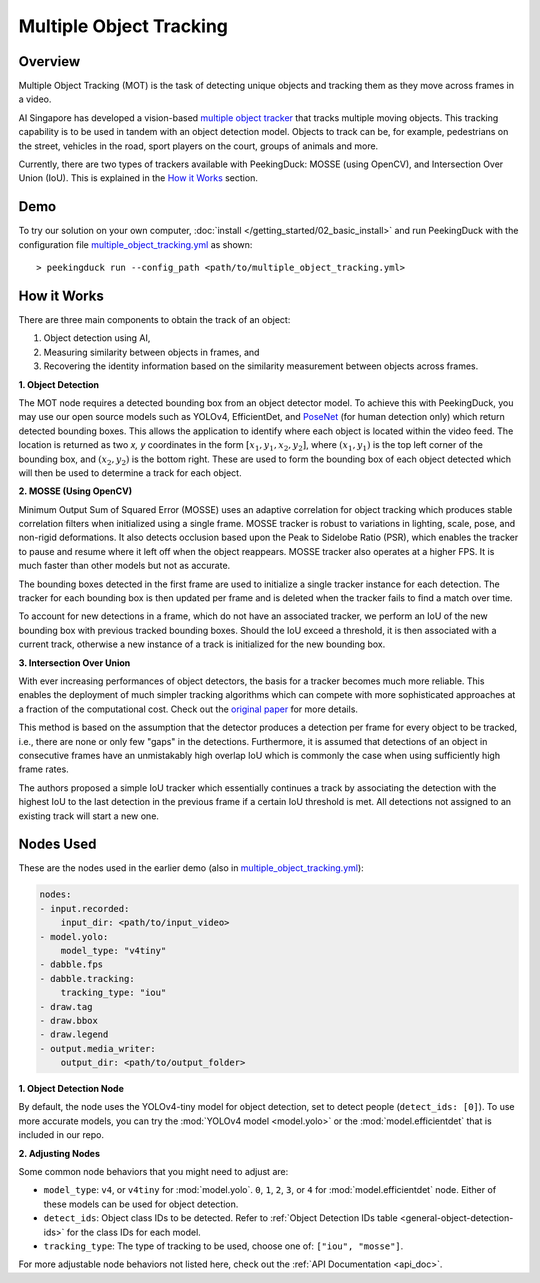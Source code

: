 ************************
Multiple Object Tracking
************************

Overview
========

Multiple Object Tracking (MOT) is the task of detecting unique objects and tracking them as they
move across frames in a video.

AI Singapore has developed a vision-based `multiple object tracker <https://aisingapore.org/2021/05/covid-19-stay-vigilant-with-group-size-checker>`_
that tracks multiple moving objects. This tracking capability is to be used in tandem with an
object detection model. Objects to track can be, for example, pedestrians on the street, vehicles
in the road, sport players on the court, groups of animals and more.

.. image:: /assets/use_cases/multiple_object_tracking.gif
   :class: no-scaled-link
   :width: 70 %

Currently, there are two types of trackers available with PeekingDuck: MOSSE (using OpenCV), and
Intersection Over Union (IoU). This is explained in the `How it Works`_ section.

Demo
====

.. |pipeline_config| replace:: multiple_object_tracking.yml
.. _pipeline_config: https://github.com/aimakerspace/PeekingDuck/blob/dev/use_cases/multiple_object_tracking.yml

To try our solution on your own computer, :doc:`install </getting_started/02_basic_install>` and run
PeekingDuck with the configuration file |pipeline_config|_ as shown:

.. parsed-literal::

    > peekingduck run --config_path <path/to/\ |pipeline_config|\ >

How it Works
============

There are three main components to obtain the track of an object:

#. Object detection using AI,
#. Measuring similarity between objects in frames, and
#. Recovering the identity information based on the similarity measurement between objects across
   frames.

**1. Object Detection**

The MOT node requires a detected bounding box from an object detector model. To achieve this with
PeekingDuck, you may use our open source models such as YOLOv4, EfficientDet, and `PoseNet <https://arxiv.org/abs/1505.07427>`_
(for human detection only) which return detected bounding boxes. This allows the application to
identify where each object is located within the video feed. The location is returned as two `x, y`
coordinates in the form :math:`[x_1, y_1, x_2, y_2]`, where :math:`(x_1, y_1)` is the top left
corner of the bounding box, and :math:`(x_2, y_2)` is the bottom right. These are used to form the
bounding box of each object detected which will then be used to determine a track for each object.

.. image:: /assets/use_cases/yolo_demo.gif
   :class: no-scaled-link
   :width: 70 %

**2. MOSSE (Using OpenCV)**

Minimum Output Sum of Squared Error (MOSSE) uses an adaptive correlation for object tracking which
produces stable correlation filters when initialized using a single frame. MOSSE tracker is robust
to variations in lighting, scale, pose, and non-rigid deformations. It also detects occlusion based
upon the Peak to Sidelobe Ratio (PSR), which enables the tracker to pause and resume where it left
off when the object reappears. MOSSE tracker also operates at a higher FPS. It is much faster than
other models but not as accurate.

The bounding boxes detected in the first frame are used to initialize a single tracker instance for
each detection. The tracker for each bounding box is then updated per frame and is deleted when the
tracker fails to find a match over time.

To account for new detections in a frame, which do not have an associated tracker, we perform an
IoU of the new bounding box with previous tracked bounding boxes. Should the IoU exceed a
threshold, it is then associated with a current track, otherwise a new instance of a track is
initialized for the new bounding box.

**3. Intersection Over Union**

With ever increasing performances of object detectors, the basis for a tracker becomes much more
reliable. This enables the deployment of much simpler tracking algorithms which can compete with
more sophisticated approaches at a fraction of the computational cost. Check out the
`original paper <http://elvera.nue.tu-berlin.de/files/1517Bochinski2017.pdf>`_ for more details.

This method is based on the assumption that the detector produces a detection per frame for every
object to be tracked, i.e., there are none or only few "gaps" in the detections. Furthermore, it is
assumed that detections of an object in consecutive frames have an unmistakably high overlap IoU
which is commonly the case when using sufficiently high frame rates.

The authors proposed a simple IoU tracker which essentially continues a track by associating the
detection with the highest IoU to the last detection in the previous frame if a certain IoU
threshold is met. All detections not assigned to an existing track will start a new one.

Nodes Used
==========

These are the nodes used in the earlier demo (also in |pipeline_config|_):

.. code-block:: yaml

   nodes:
   - input.recorded:   
       input_dir: <path/to/input_video>
   - model.yolo:
       model_type: "v4tiny"
   - dabble.fps
   - dabble.tracking:
       tracking_type: "iou"
   - draw.tag
   - draw.bbox
   - draw.legend
   - output.media_writer:
       output_dir: <path/to/output_folder>

**1. Object Detection Node**

By default, the node uses the YOLOv4-tiny model for object detection, set to detect people
(``detect_ids: [0]``). To use more accurate models, you can try the :mod:`YOLOv4 model <model.yolo>`
or the :mod:`model.efficientdet` that is included in our repo.

**2. Adjusting Nodes**

Some common node behaviors that you might need to adjust are:

* ``model_type``: ``v4``, or ``v4tiny`` for :mod:`model.yolo`. ``0``, ``1``, ``2``, ``3``, or ``4``
  for :mod:`model.efficientdet` node. Either of these models can be used for object detection.
* ``detect_ids``: Object class IDs to be detected. Refer to :ref:`Object Detection IDs table <general-object-detection-ids>`
  for the class IDs for each model.
* ``tracking_type``: The type of tracking to be used, choose one of: ``["iou", "mosse"]``.

For more adjustable node behaviors not listed here, check out the :ref:`API Documentation <api_doc>`.